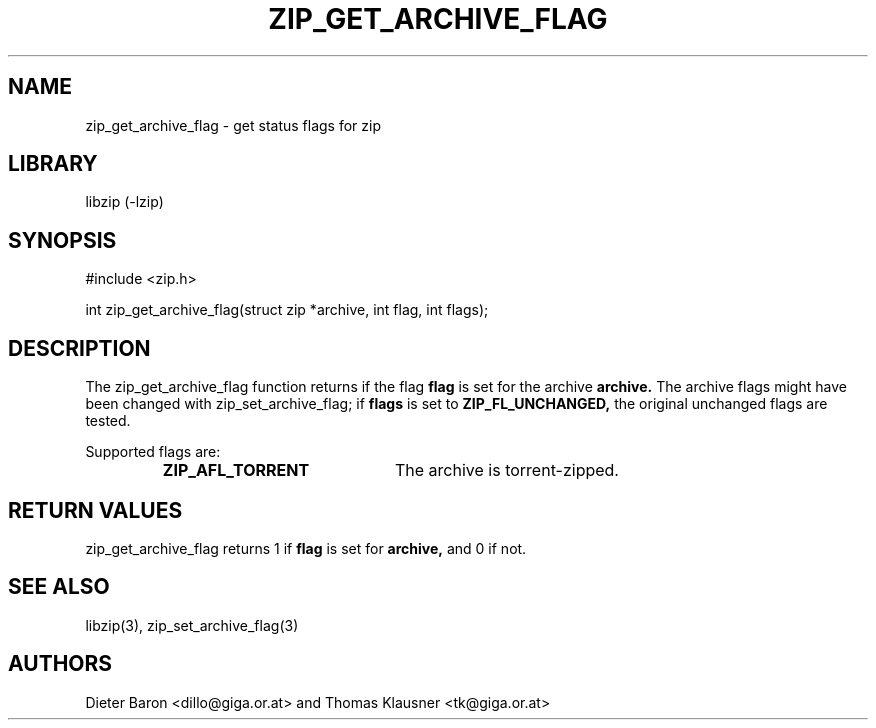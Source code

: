 .\" zip_get_archive_flag.mdoc \-- get comment for file in zip
.\" Copyright (C) 2008 Dieter Baron and Thomas Klausner
.\"
.\" This file is part of libzip, a library to manipulate ZIP files.
.\" The authors can be contacted at <libzip@nih.at>
.\"
.\" Redistribution and use in source and binary forms, with or without
.\" modification, are permitted provided that the following conditions
.\" are met:
.\" 1. Redistributions of source code must retain the above copyright
.\"    notice, this list of conditions and the following disclaimer.
.\" 2. Redistributions in binary form must reproduce the above copyright
.\"    notice, this list of conditions and the following disclaimer in
.\"    the documentation and/or other materials provided with the
.\"    distribution.
.\" 3. The names of the authors may not be used to endorse or promote
.\"    products derived from this software without specific prior
.\"    written permission.
.\"
.\" THIS SOFTWARE IS PROVIDED BY THE AUTHORS ``AS IS'' AND ANY EXPRESS
.\" OR IMPLIED WARRANTIES, INCLUDING, BUT NOT LIMITED TO, THE IMPLIED
.\" WARRANTIES OF MERCHANTABILITY AND FITNESS FOR A PARTICULAR PURPOSE
.\" ARE DISCLAIMED.  IN NO EVENT SHALL THE AUTHORS BE LIABLE FOR ANY
.\" DIRECT, INDIRECT, INCIDENTAL, SPECIAL, EXEMPLARY, OR CONSEQUENTIAL
.\" DAMAGES (INCLUDING, BUT NOT LIMITED TO, PROCUREMENT OF SUBSTITUTE
.\" GOODS OR SERVICES; LOSS OF USE, DATA, OR PROFITS; OR BUSINESS
.\" INTERRUPTION) HOWEVER CAUSED AND ON ANY THEORY OF LIABILITY, WHETHER
.\" IN CONTRACT, STRICT LIABILITY, OR TORT (INCLUDING NEGLIGENCE OR
.\" OTHERWISE) ARISING IN ANY WAY OUT OF THE USE OF THIS SOFTWARE, EVEN
.\" IF ADVISED OF THE POSSIBILITY OF SUCH DAMAGE.
.\"
.TH ZIP_GET_ARCHIVE_FLAG 3 "June 4, 2008" NiH
.SH "NAME"
zip_get_archive_flag \- get status flags for zip
.SH "LIBRARY"
libzip (-lzip)
.SH "SYNOPSIS"
#include <zip.h>
.PP
int
zip_get_archive_flag(struct zip *archive, int flag, int flags);
.SH "DESCRIPTION"
The
zip_get_archive_flag
function returns if the flag
\fBflag\fR
is set for the archive
\fBarchive.\fR
The archive flags might have been changed with
zip_set_archive_flag;
if
\fBflags\fR
is set to
\fBZIP_FL_UNCHANGED,\fR
the original unchanged flags are tested.
.PP
Supported flags are:
.RS
.TP 21
\fBZIP_AFL_TORRENT\fR
The archive is torrent-zipped.
.RE
.SH "RETURN VALUES"
zip_get_archive_flag
returns 1 if
\fBflag\fR
is set for
\fBarchive,\fR
and 0 if not.
.SH "SEE ALSO"
libzip(3),
zip_set_archive_flag(3)
.SH "AUTHORS"

Dieter Baron <dillo@giga.or.at>
and
Thomas Klausner <tk@giga.or.at>
